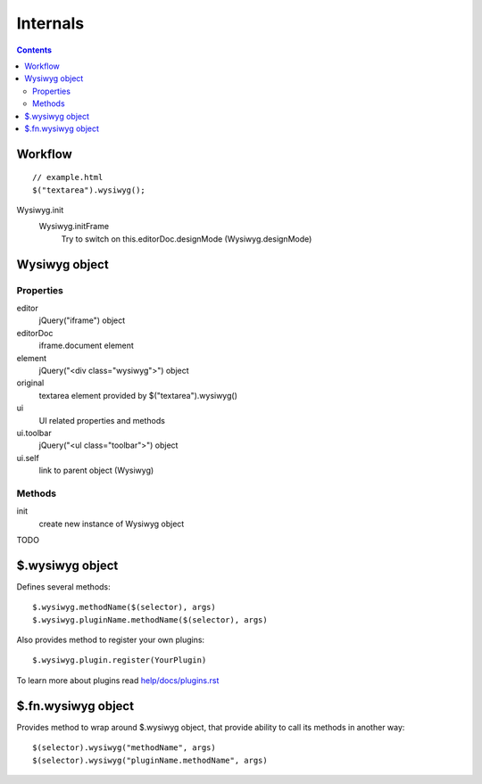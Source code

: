 =========
Internals
=========

.. contents::

Workflow
========

::

    // example.html
    $("textarea").wysiwyg();

Wysiwyg.init
    Wysiwyg.initFrame
        Try to switch on this.editorDoc.designMode (Wysiwyg.designMode)

Wysiwyg object
==============

Properties
----------

editor
    jQuery("iframe") object

editorDoc
    iframe.document element

element
    jQuery("<div class="wysiwyg">") object

original
    textarea element provided by $("textarea").wysiwyg()

ui
    UI related properties and methods

ui.toolbar
    jQuery("<ul class="toolbar">") object

ui.self
    link to parent object (Wysiwyg)

Methods
-------

init
    create new instance of Wysiwyg object

TODO

$.wysiwyg object
================

Defines several methods::

    $.wysiwyg.methodName($(selector), args)
    $.wysiwyg.pluginName.methodName($(selector), args)

Also provides method to register your own plugins::

    $.wysiwyg.plugin.register(YourPlugin)

To learn more about plugins read `help/docs/plugins.rst <plugins.rst>`_

$.fn.wysiwyg object
===================

Provides method to wrap around $.wysiwyg object, that provide ability to call
its methods in another way::

    $(selector).wysiwyg("methodName", args)
    $(selector).wysiwyg("pluginName.methodName", args)

